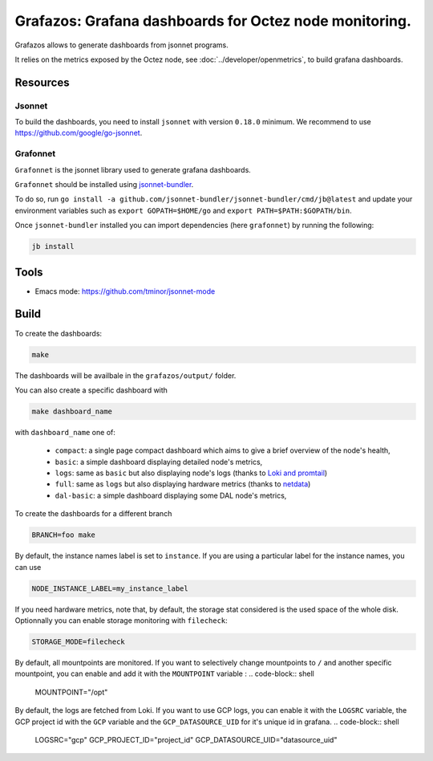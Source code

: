 Grafazos: Grafana dashboards for Octez node monitoring.
=======================================================

Grafazos allows to generate dashboards from jsonnet programs.

It relies on the metrics exposed by the Octez node, see :doc:`../developer/openmetrics`, to build grafana dashboards.

Resources
---------

Jsonnet
~~~~~~~

To build the dashboards, you need to install ``jsonnet`` with version ``0.18.0`` minimum.
We recommend to use https://github.com/google/go-jsonnet.

Grafonnet
~~~~~~~~~

``Grafonnet`` is the jsonnet library used to generate grafana dashboards.

``Grafonnet`` should be installed using `jsonnet-bundler <https://github.com/jsonnet-bundler/jsonnet-bundler/>`__.

To do so, run ``go install -a github.com/jsonnet-bundler/jsonnet-bundler/cmd/jb@latest`` and update your environment variables such as ``export GOPATH=$HOME/go`` and ``export PATH=$PATH:$GOPATH/bin``.

Once ``jsonnet-bundler`` installed you can import dependencies (here ``grafonnet``) by running the following:

.. code-block:: shell

    jb install

Tools
-----

- Emacs mode: https://github.com/tminor/jsonnet-mode

Build
-----

To create the dashboards:

.. code-block:: shell

    make

The dashboards will be availbale in the ``grafazos/output/`` folder.

You can also create a specific dashboard with


.. code-block:: shell

    make dashboard_name

with ``dashboard_name`` one of:

  - ``compact``: a single page compact dashboard which aims to give a
    brief overview of the node's health,
  - ``basic``: a simple dashboard displaying detailed node's metrics,
  - ``logs``: same as ``basic`` but also displaying node's logs (thanks to `Loki and promtail <https://github.com/grafana/loki>`__)
  - ``full``: same as ``logs`` but also displaying hardware metrics (thanks to `netdata <https://www.netdata.cloud/>`__)
  - ``dal-basic``: a simple dashboard displaying some DAL node's metrics,

To create the dashboards for a different branch

.. code-block:: shell

    BRANCH=foo make

By default, the instance names label is set to ``instance``. If you are
using a particular label for the instance names, you can use


.. code-block:: shell

    NODE_INSTANCE_LABEL=my_instance_label


If you need hardware metrics, note that, by default, the storage stat considered is the used space of the whole disk.
Optionnally you can enable storage monitoring with ``filecheck``:

.. code-block:: shell

    STORAGE_MODE=filecheck


By default, all mountpoints are monitored. If you want to selectively change mountpoints to ``/`` and another specific mountpoint, you can enable and add it with the ``MOUNTPOINT`` variable :
.. code-block:: shell

    MOUNTPOINT="/opt"

By default, the logs are fetched from Loki. If you want to use GCP logs, you can enable it with the ``LOGSRC`` variable, the GCP project id with the ``GCP`` variable and the ``GCP_DATASOURCE_UID`` for it's unique id in grafana.
.. code-block:: shell

    LOGSRC="gcp"
    GCP_PROJECT_ID="project_id"
    GCP_DATASOURCE_UID="datasource_uid"
